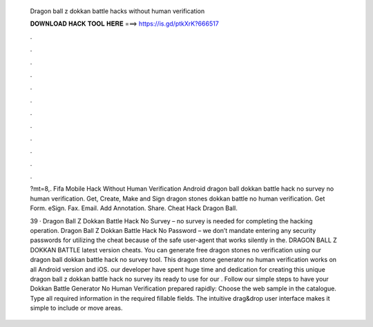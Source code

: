   Dragon ball z dokkan battle hacks without human verification
  
  
  
  𝐃𝐎𝐖𝐍𝐋𝐎𝐀𝐃 𝐇𝐀𝐂𝐊 𝐓𝐎𝐎𝐋 𝐇𝐄𝐑𝐄 ===> https://is.gd/ptkXrK?666517
  
  
  
  .
  
  
  
  .
  
  
  
  .
  
  
  
  .
  
  
  
  .
  
  
  
  .
  
  
  
  .
  
  
  
  .
  
  
  
  .
  
  
  
  .
  
  
  
  .
  
  
  
  .
  
  ?mt=8,. Fifa Mobile Hack Without Human Verification Android  dragon ball dokkan battle hack no survey no human verification. Get, Create, Make and Sign dragon stones dokkan battle no human verification. Get Form. eSign. Fax. Email. Add Annotation. Share. Cheat Hack Dragon Ball.
  
  39 · Dragon Ball Z Dokkan Battle Hack No Survey – no survey is needed for completing the hacking operation. Dragon Ball Z Dokkan Battle Hack No Password – we don’t mandate entering any security passwords for utilizing the cheat because of the safe user-agent that works silently in the. DRAGON BALL Z DOKKAN BATTLE latest version cheats. You can generate free dragon stones no verification using our dragon ball dokkan battle hack no survey tool. This dragon stone generator no human verification works on all Android version and iOS. our developer have spent huge time and dedication for creating this unique dragon ball z dokkan battle hack no survey  its ready to use for our  . Follow our simple steps to have your Dokkan Battle Generator No Human Verification prepared rapidly: Choose the web sample in the catalogue. Type all required information in the required fillable fields. The intuitive drag&drop user interface makes it simple to include or move areas.
